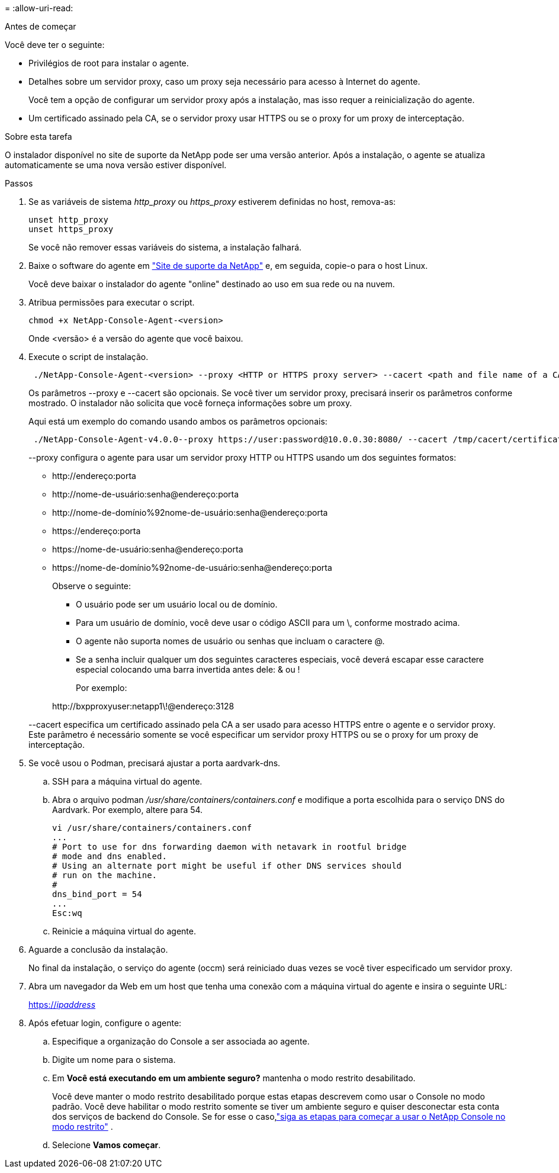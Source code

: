 = 
:allow-uri-read: 


.Antes de começar
Você deve ter o seguinte:

* Privilégios de root para instalar o agente.
* Detalhes sobre um servidor proxy, caso um proxy seja necessário para acesso à Internet do agente.
+
Você tem a opção de configurar um servidor proxy após a instalação, mas isso requer a reinicialização do agente.

* Um certificado assinado pela CA, se o servidor proxy usar HTTPS ou se o proxy for um proxy de interceptação.


.Sobre esta tarefa
O instalador disponível no site de suporte da NetApp pode ser uma versão anterior.  Após a instalação, o agente se atualiza automaticamente se uma nova versão estiver disponível.

.Passos
. Se as variáveis de sistema _http_proxy_ ou _https_proxy_ estiverem definidas no host, remova-as:
+
[source, cli]
----
unset http_proxy
unset https_proxy
----
+
Se você não remover essas variáveis do sistema, a instalação falhará.

. Baixe o software do agente em https://mysupport.netapp.com/site/products/all/details/cloud-manager/downloads-tab["Site de suporte da NetApp"^] e, em seguida, copie-o para o host Linux.
+
Você deve baixar o instalador do agente "online" destinado ao uso em sua rede ou na nuvem.

. Atribua permissões para executar o script.
+
[source, cli]
----
chmod +x NetApp-Console-Agent-<version>
----
+
Onde <versão> é a versão do agente que você baixou.

. Execute o script de instalação.
+
[source, cli]
----
 ./NetApp-Console-Agent-<version> --proxy <HTTP or HTTPS proxy server> --cacert <path and file name of a CA-signed certificate>
----
+
Os parâmetros --proxy e --cacert são opcionais.  Se você tiver um servidor proxy, precisará inserir os parâmetros conforme mostrado.  O instalador não solicita que você forneça informações sobre um proxy.

+
Aqui está um exemplo do comando usando ambos os parâmetros opcionais:

+
[source, cli]
----
 ./NetApp-Console-Agent-v4.0.0--proxy https://user:password@10.0.0.30:8080/ --cacert /tmp/cacert/certificate.cer
----
+
--proxy configura o agente para usar um servidor proxy HTTP ou HTTPS usando um dos seguintes formatos:

+
** \http://endereço:porta
** \http://nome-de-usuário:senha@endereço:porta
** \http://nome-de-domínio%92nome-de-usuário:senha@endereço:porta
** \https://endereço:porta
** \https://nome-de-usuário:senha@endereço:porta
** \https://nome-de-domínio%92nome-de-usuário:senha@endereço:porta
+
Observe o seguinte:

+
*** O usuário pode ser um usuário local ou de domínio.
*** Para um usuário de domínio, você deve usar o código ASCII para um \, conforme mostrado acima.
*** O agente não suporta nomes de usuário ou senhas que incluam o caractere @.
*** Se a senha incluir qualquer um dos seguintes caracteres especiais, você deverá escapar esse caractere especial colocando uma barra invertida antes dele: & ou !
+
Por exemplo:

+
\http://bxpproxyuser:netapp1\!@endereço:3128





+
--cacert especifica um certificado assinado pela CA a ser usado para acesso HTTPS entre o agente e o servidor proxy.  Este parâmetro é necessário somente se você especificar um servidor proxy HTTPS ou se o proxy for um proxy de interceptação.

. Se você usou o Podman, precisará ajustar a porta aardvark-dns.
+
.. SSH para a máquina virtual do agente.
.. Abra o arquivo podman _/usr/share/containers/containers.conf_ e modifique a porta escolhida para o serviço DNS do Aardvark.  Por exemplo, altere para 54.
+
[source, cli]
----
vi /usr/share/containers/containers.conf
...
# Port to use for dns forwarding daemon with netavark in rootful bridge
# mode and dns enabled.
# Using an alternate port might be useful if other DNS services should
# run on the machine.
#
dns_bind_port = 54
...
Esc:wq
----
.. Reinicie a máquina virtual do agente.




. Aguarde a conclusão da instalação.
+
No final da instalação, o serviço do agente (occm) será reiniciado duas vezes se você tiver especificado um servidor proxy.

. Abra um navegador da Web em um host que tenha uma conexão com a máquina virtual do agente e insira o seguinte URL:
+
https://_ipaddress_[]

. Após efetuar login, configure o agente:
+
.. Especifique a organização do Console a ser associada ao agente.
.. Digite um nome para o sistema.
.. Em *Você está executando em um ambiente seguro?* mantenha o modo restrito desabilitado.
+
Você deve manter o modo restrito desabilitado porque estas etapas descrevem como usar o Console no modo padrão.  Você deve habilitar o modo restrito somente se tiver um ambiente seguro e quiser desconectar esta conta dos serviços de backend do Console.  Se for esse o caso,link:task-quick-start-restricted-mode.html["siga as etapas para começar a usar o NetApp Console no modo restrito"] .

.. Selecione *Vamos começar*.




